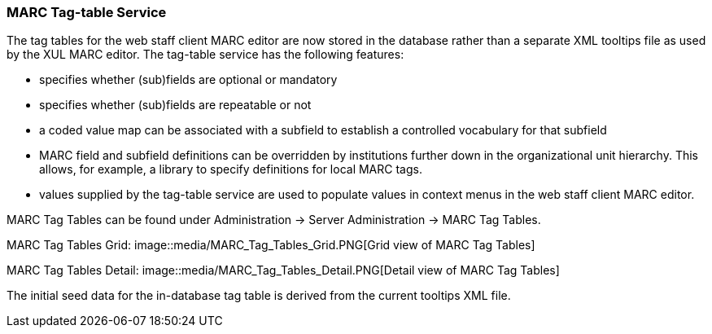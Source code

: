 MARC Tag-table Service
~~~~~~~~~~~~~~~~~~~~~~
The tag tables for the web staff client MARC editor are
now stored in the database rather than a separate XML
tooltips file as used by the XUL MARC editor.  The tag-table
service has the following features:

- specifies whether (sub)fields are optional or mandatory
- specifies whether (sub)fields are repeatable or not
- a coded value map can be associated with a subfield to
  establish a controlled vocabulary for that subfield
- MARC field and subfield definitions can be overridden
  by institutions further down in the organizational unit
  hierarchy.  This allows, for example, a library to specify
  definitions for local MARC tags.
- values supplied by the tag-table service are used to
  populate values in context menus in the web staff client
  MARC editor.

MARC Tag Tables can be found under Administration -> Server Administration -> MARC Tag Tables.

MARC Tag Tables Grid:
image::media/MARC_Tag_Tables_Grid.PNG[Grid view of MARC Tag Tables]

MARC Tag Tables Detail:
image::media/MARC_Tag_Tables_Detail.PNG[Detail view of MARC Tag Tables]

The initial seed data for the in-database tag table is
derived from the current tooltips XML file.

